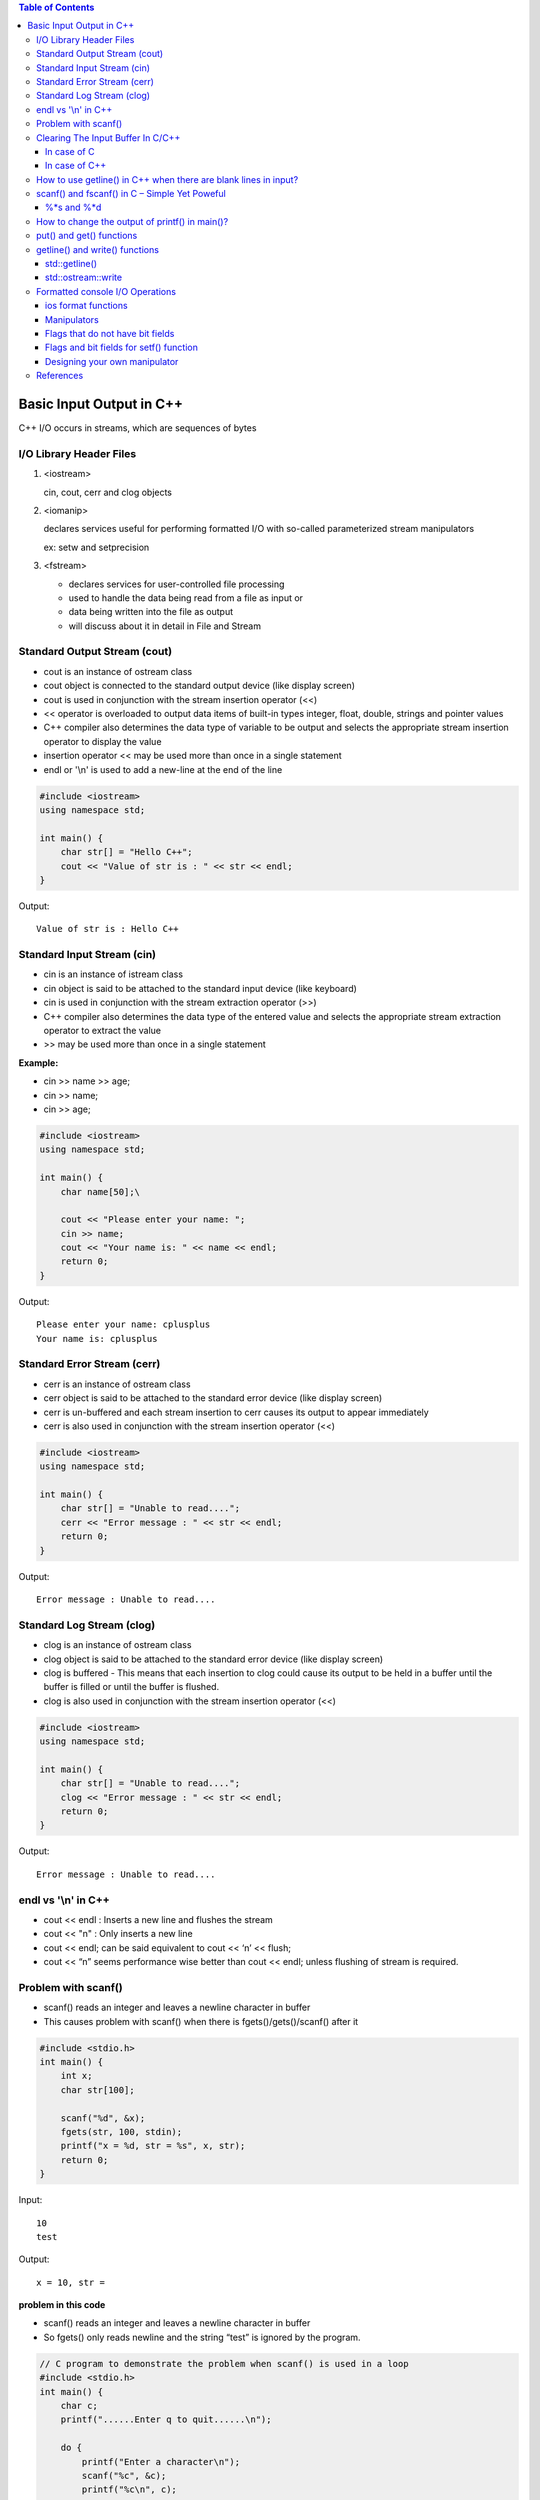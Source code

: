 

.. contents:: Table of Contents

Basic Input Output in C++
=============================

C++ I/O occurs in streams, which are sequences of bytes

.. image:: ./.resources/14_io_in.png
.. image:: ./.resources/14_io_out.png
   
I/O Library Header Files
------------------------

#. <iostream>

   cin, cout, cerr and clog objects

#. <iomanip>

   declares services useful for performing formatted I/O with so-called parameterized stream manipulators

   ex: setw and setprecision

#. <fstream>

   - declares services for user-controlled file processing
   - used to handle the data being read from a file as input or 
   - data being written into the file as output
   - will discuss about it in detail in File and Stream

Standard Output Stream (cout)
-------------------------------

- cout is an instance of ostream class
- cout object is connected to the standard output device (like display screen)
- cout is used in conjunction with the stream insertion operator (<<)
- << operator is overloaded to output data items of built-in types integer, float, double, strings and pointer values
- C++ compiler also determines the data type of variable to be output and selects the appropriate stream insertion operator to display the value
- insertion operator << may be used more than once in a single statement 
- endl or '\\n' is used to add a new-line at the end of the line

.. code:: cpp

    #include <iostream>
    using namespace std;
    
    int main() {
        char str[] = "Hello C++";
        cout << "Value of str is : " << str << endl;
    }

Output::

	Value of str is : Hello C++

Standard Input Stream (cin)
----------------------------

- cin is an instance of istream class
- cin object is said to be attached to the standard input device (like keyboard)
- cin is used in conjunction with the stream extraction operator (>>)

- C++ compiler also determines the data type of the entered value and selects the appropriate stream extraction operator to extract the value
- >> may be used more than once in a single statement

**Example:**

- cin >> name >> age;
- cin >> name;
- cin >> age;

.. code:: cpp

    #include <iostream>
    using namespace std;
    
    int main() {
        char name[50];\
        
        cout << "Please enter your name: ";
        cin >> name;
        cout << "Your name is: " << name << endl;
        return 0;
    }

Output::

	Please enter your name: cplusplus
	Your name is: cplusplus

Standard Error Stream (cerr)
----------------------------

- cerr is an instance of ostream class
- cerr object is said to be attached to the standard error device (like display screen)
- cerr is un-buffered and each stream insertion to cerr causes its output to appear immediately
- cerr is also used in conjunction with the stream insertion operator (<<)

.. code:: cpp

    #include <iostream>
    using namespace std;
    
    int main() {
        char str[] = "Unable to read....";
        cerr << "Error message : " << str << endl;
        return 0;
    }

Output::

    Error message : Unable to read....

Standard Log Stream (clog)
--------------------------

- clog is an instance of ostream class
- clog object is said to be attached to the standard error device (like display screen)
- clog is buffered - This means that each insertion to clog could cause its output to be held in a buffer until the buffer is filled or until the buffer is flushed.
- clog is also used in conjunction with the stream insertion operator (<<)

.. code:: cpp

    #include <iostream>
    using namespace std;
    
    int main() {
        char str[] = "Unable to read....";
        clog << "Error message : " << str << endl;
        return 0;
    }

Output::

	Error message : Unable to read....

endl vs '\\n' in C++
------------------

- cout << endl  : Inserts a new line and flushes the stream
- cout << "\n"  : Only inserts a new line
- cout << endl; can be said equivalent to cout << ‘\n’ << flush;
- cout << “\n” seems performance wise better than cout << endl; unless flushing of stream is required.

Problem with scanf()
--------------------

- scanf() reads an integer and leaves a newline character in buffer
- This causes problem with scanf() when there is fgets()/gets()/scanf() after it

.. code:: cpp

    #include <stdio.h>
    int main() {
        int x;
        char str[100];
        
        scanf("%d", &x);
        fgets(str, 100, stdin);
        printf("x = %d, str = %s", x, str);
        return 0;
    }

Input::

	10 
	test

Output::

	x = 10, str =  

**problem in this code**

- scanf() reads an integer and leaves a newline character in buffer
- So fgets() only reads newline and the string “test” is ignored by the program.

.. code:: cpp

    // C program to demonstrate the problem when scanf() is used in a loop
    #include <stdio.h>
    int main() {
        char c;
        printf("......Enter q to quit......\n");

        do {
            printf("Enter a character\n");
            scanf("%c", &c);
            printf("%c\n", c);
        }
        while (c != 'q');
        return 0;
    }

Input::

	a
	b
	q

Output::

	......Enter q to quit......
	Enter a character
	a
	Enter a character


	Enter a character
	b
	Enter a character


	Enter a character
	q

*This happens because every scanf() leaves a newline character in buffer that is read by next scanf*

**How to solve above problem?**

- use scanf("%d\n", &x) or scanf("%d ", &x)
- add a getchar() after scanf() to read an extra newline.

Clearing The Input Buffer In C/C++
-----------------------------------

- Buffer: Temporary storage area
- All standard input and output devices contain input and output buffer

**Example**

when we press the key on keyboard, it isn’t send to your program, 

rather it is buffered by operating system till the time is allotted to the program.

**How does it affect Programming?**

you may need to clear the unwanted buffer so as to get the next input in the desired container and not in the buffer of previous variable

Example

C after encountering “scanf()” , if we need to input a character array or character

C++, after encountering “cin” statement, we require to input a character array or a string

we require to clear the input buffer or else the desired input is occupied by buffer of previous variable

**How can it be resolved?**

Following are used to clear buffer after scanf()

In case of C
^^^^^^^^^^^^^

#. Using **"while ((getchar()) != ‘\n’);"**

   - reads the buffer characters till the end and discards them(including newline)
   - using it after the “scanf()” statement clears the input buffer and allows the input in the desired container

#. Using **"fflush(stdin)"**

   - fflush(stdin)” after “scanf()” statement clears the input buffer
   - use of it is avoided and is termed to be **“undefined” for input stream as per the C++11 standards**

In case of C++
^^^^^^^^^^^^^^^

Following are used to clear buffer after cin

#. Using **"cin.ignore(numeric_limits::max(), '\\n');"**

   - discards everything in the input stream including the newline

#. Using **"cin.sync()"**

   - "cin.sync()" after the “cin” statement discards all that is left in buffer
   - "cin.sync()" does not work in all implementations (According to C++11 and above standards).

#. Using **"cin >> ws"**

   - "cin>>ws" after “cin” statement ignores buffer and 
   - also discard all the whitespaces before the actual content of string or character array

How to use getline() in C++ when there are blank lines in input?
----------------------------------------------------------------

getline() : read till it encounters newline or sees a delimiter provided by user

.. code:: cpp

	#include <iostream>
	#include <cstring>
	using namespace std;

	int main() {
	    string str;
	    int t = 4;
	    while (t--) {
		// Read a line from standard input in str
		getline(cin, str);
		cout << str << " : newline" << endl;
	    }
	    return 0;
	}

Sample Input::

	This
	is
	Geeks
	for

As expected output is::

	This : newline
	is  : newline
	Geeks : newline
	for : newline


Sample Input::

	This

	is 

	Geeks

	for

Output::

	This : newline
	 : newline
	is  : newline
	 : newline
 
modified code to exclude such blank lines

.. code:: cpp

	#include <iostream>
	#include <cstring>
	using namespace std;

	int main() {
	    string str;
	    int t = 4;
	    while (t--) {
		getline(cin, str);
	 
		// Keep reading a new line while there is a blank line
		while (str.length()==0 )
		    getline(cin, str);
	 
		cout << str << " : newline" << endl;
	    }
	    return 0;
	}


Input::

	This

	is 

	Geeks

	for

Output::

	This : newline
	is  : newline
	Geeks : newline
	for : newline

scanf() and fscanf() in C – Simple Yet Poweful
----------------------------------------------

to read only a part of the input:

Input: “this is the value 100”,

Output: value read is 100


Input : “this is the value 21.2”,

Output : value read is 21.2


.. code:: cpp

	#include <stdio.h>
	int main() {
	    int a;
	    scanf("This is the value %d", &a);
	    printf("Input value read : a = %d", a);
	    return 0;
	}

Input::

	This is the value 100

Output::

	Input value read : a = 100

when we don’t know what the preceding characters are but we surely know that the last value is an integer

%*s and %*d
^^^^^^^^^^^^^

%*s in scanf()  is used to ignore the input until the next space or new line

%*d it will ignore integers until the next space or new line

.. code:: cpp

	int fscanf(FILE *ptr, const char *format, ...);

.. code:: cpp

    /*c program demonstrating fscanf and its usage*/
    /*
        Assume file is successfully opened and
        abc.txt has content in below format
        NAME    AGE   CITY
        abc     12    hyderbad
        bef     25    delhi
        cce     65    bangalore
    */
    
    #include <stdio.h>
    int main() {
        {
            FILE* ptr = fopen("/app/abc.txt","r");
            char* buf[100];
            while (fscanf(ptr,"%*s %*s %s",buf)==1)
                printf("%s\n", buf);
            fclose(ptr);
        }
        
        {
            FILE* ptr = fopen("/app/abc.txt","r");
            char* buf[100];
            while (fscanf(ptr,"%*s %s %*s",buf)==1)
                printf("%s\n", buf);
            fclose(ptr);
        }
        return 0;
    }

Output::

    CITY
    hyderbad
    delhi
    bangalore
    AGE
    12
    25
    65

`Check this code in Compiler Explorer <https://godbolt.org/z/MajccPWo6>`_

Exercise: Count the number of words, characters and lines in a file using fscanf!

How to change the output of printf() in main()?
------------------------------------------------

use Macro Arguments to change the output of printf()

.. code:: cpp

    #include <stdio.h>
    void fun() {
        // add statement to print 10 in main
        //#define printf(X, Y) printf(X, 10)		// added macro, case - 1
								// no macro - case - 2
    }
    int main() {
        int i = 10;
        fun();
        i = 20;
        printf("%d\n", i);
        return(0);
    }

Output::

    10  // case - 1
    20  // case – 2

put() and get() functions
-------------------------

- to handle single unformatted character I/O operation
- since these functions are members of the I/O stream classes we must invoke them using an appropriate object


.. list-table::

        *       -       single character
                -       
                        .. code:: cpp

                                int get();
                                istream & get (char& c);

        *       -       c-string
                -       
                        .. code:: cpp

                                 istream & get (char* s, streamsize n);
                                 istream & get (char* s, streamsize n, char delim);

        *       -       stream buffer
                -       
                        .. code:: cpp

                                istream & get (streambuf& sb);
                                istream& get (streambuf& sb, char delim);


.. code:: cpp

	ostream& put (char ch);

.. list-table::
                
        *       -
                        .. code:: cpp

                                char c;
                                cin.get(c);

                -       
                        .. code:: cpp
                                
                                char c;
                                c = cin.get();

                -       
                        .. code:: cpp

                                char c;
                                cout.put(c);
                                cout.put(68);
                                cout.put('A');


getline() and write() functions
--------------------------------

std::getline()
^^^^^^^^^^^^^^

get line from stream into string

.. code:: cpp

        istream & getline (istream &  is, string & str, char delim);
        istream & getline (istream && is, string & str, char delim);       //(since C++ 11)
                        
        istream & getline (istream &  is, string & str);
        istream & getline (istream && is, string & str);                   //(since C++ 11)

Extracts characters from stream is and stores them into str until the delimitation character delim is found (or the newline character, '\\n', for (2))

Stop if end of file is reached in is or any other error occurred

If delimiter is found, it is discarded (not stored and next I/O operation will begin)

Any content in str before the call is replaced by the newly extracted sequence

**For std::istream::getline**

.. code:: cpp

        cin.getline(line, size);
        // reading is terminated when ‘\n’ or (size - 1) characters are read
        // ‘\n’ is replaced by null character

std::ostream::write
^^^^^^^^^^^^^^^^^^^^

.. code:: cpp

        ostream& write (const char* s, streamsize n);

- Write block of data
- Inserts the first n characters of the array pointed by s into the stream
- simply copies a block of data, without checking its contents: The array may contain null characters, which are also copied
- if line size is graeter than the length of the line, then it displays beyond the bounds of the line

.. code:: cpp

    #include <iostream>
    int main() {
        char str[8];
        std::cin.getline(str, 5);
        std::cout << str << std::endl;
        std::cout.write("GCC", 5);
        return 0;
    }
Input::

    Learning CPP


Output::

    Lear
    GCC__	// __ represents space

Formatted console I/O Operations
-------------------------------

ios class function and flags

Manipulators

User defined output functions

ios format functions
^^^^^^^^^^^^^^^^^^^^

- ios member functions return the previous format state
- Most important ios class member functions

.. list-table::
    :header-rows: 1

    *   -   Function
        -   Task

    *   -   width()
        -   To specify the required field size for displaying an O/P value

    *   -   precision()
        -   To specify the no of digits to be displayed after the decimal point of a float value

    *   -   fill()
        -   To specify a character that is used to fill the unused portion of a filed

    *   -   setf()
        -   To specify format flags that can control the form of output display (left or right justification)

    *   -   unsetf()
        -   To clear the flags specified

Manipulators
^^^^^^^^^^^^^

- Special functions that can be included in the I/O statements to alter the format parameters of a stream
- Manipulators and ios functions may be jointly used in a program
- Manipulator does not return the previous format state

.. list-table::
    :header-rows: 1

    *   -   Manipulator
        -   Meaning
        -   Equivalent

    *   -   setw(int w)
        -   Set the field width to w
        -   width()

    *   -   setprecision(int d)
        -   Set the floating point precision to d
        -   precision()

    *   -   setfill(int c)
        -   Set the fill character to c
        -   fill()

    *   -   setiosflags(long f)
        -   Set the format flag f
        -   setf()

    *   -   resetiosflags(long f)
        -   Set the format flag f
        -   unsetf()

    *   -   endl
        -   Insert new line and flush stream
        -   '\\n'

Flags that do not have bit fields
^^^^^^^^^^^^^^^^^^^^^^^^^^^^^^^^^^

- These flags do not possess a named bit field
- These flags are not mutually exclusive and therefore can be set or cleared independently

.. list-table::
    :header-rows: 1

    *   -   Flag
        -   Meaning

    *   -   ios::showbase
        -   Use base indicator on O/P

    *   -   ios::showpos
        -   Print + before positive numbers

    *   -   ios::showpoint
        -   Show trailing decimal point and zeros

    *   -   ios::uppercase
        -   Use uppercase letter for the hex output

    *   -   ios::skipus
        -   Skip whitespace on input

    *   -   ios::unitbuf
        -   Flush all streams after insertion

    *   -   ios::stdio
        -   Flush stdout and stderr after insertion


Flags and bit fields for setf() function
^^^^^^^^^^^^^^^^^^^^^^^^^^^^^^^^^^^^^^^^^

.. list-table::
    :header-rows: 1

    *   -   Format required
        -   Flag (arg1)
        -   Bit-field (arg2)

    *   -   Left justified O/P
        -   ios::left
        -   ios::adjustfield

    *   -   Right justified O/P
        -   ios::right
        -   ios::adjustfield

    *   -   Padding after sign or base (Indicator like +##20)
        -   ios::internal
        -   ios::adjustfield

    *   -   Scientific notation
        -   ios::scientific
        -   ios::floatfield

    *   -   Fixed point notation
        -   ios::fixed
        -   ios:: floatfield

    *   -   Decimal base
        -   ios::doc
        -   ios::basefield

    *   -   Octal base
        -   ios::oct
        -   ios:: basefield

    *   -   Hexadecimal base
        -   ios::hex
        -   ios::basefield

.. code:: cpp

        cout.setf(arg1, arg2);
        cout.unsetf();

**Examples**

.. list-table::

    *   -
            .. code:: cpp

                cout.width(5);
                cout << 543;
                cout.width(5);
                cout << 12;

            Output::

                +---+---+---+---+---+---+---+---+---+---+
                |   |   | 5 | 4 | 3 |   |   |   | 1 | 2 |
                +---+---+---+---+---+---+---+---+---+---+

        -
            .. code:: cpp

                cout.precision(4);
                cout << sqrt(4) << endl;
                cout << 3.14159 << endl;
                cout << 2.50032 << endl;

            Output::

                1.141   (Truncated)
                3.142   (Rounded)
                2.5		(No trailing 0)


    *   -
            .. code:: cpp

                cout.precision(3);
                cout.width(5);
                cout << 1.2345 << endl;

            Output::
            
                +---+---+---+---+---+
                |   | 1 |   | 2 | 3 |
                +---+---+---+---+---+

        -
            .. code:: cpp

                cout.fil(‘-’);
                cout.width(5);
                cout << 123 << endl;
                
                cout.width(5);
                cout << 789 << endl;

            Output::
            
                --123
                --789


.. list-table::

    *   -   
            .. code:: cpp

                cout.fill(‘#’);
                cout.precision(3);
                cout.self(ios::internal, ios::adjustfiled);
                cout.setf(ios::scientific, ios::floatfiled);
                cout.width(5);
                cout << -12.345 << endl;

            Output::
            
                -#####1.235e+01
                
    *   -
            .. code:: cpp

                cout.fill(‘#’); 				            // +__123.450
                cout.setf(ios::showpoint); 			        // +##123.450
                cout.setf(ios::showpos); 			        // ###123.450
                cout.precision(3); 				            // +123.450000
                cout.setf(ios::internal, ios::adjustfiled); // ##+123.450
                cout.setf(ios::fixed, ios::floatfiled); 	// +#####123.
                cout.width(10);                             // +123.450
                cout << 123.45 << endl;
                
            Output::
            
                +##123.45

    *   -
            .. code:: cpp

                cout << setprecision(4);
                cout << setiosflags(ios::scientific);
                cout << setw(10) << 123.456 << endl;
                
            Output::
            
                1.2346e+02
                // --123.4560 (fixed)


Designing your own manipulator
^^^^^^^^^^^^^^^^^^^^^^^^^^^^^^

.. code:: cpp

    ostream & <manipulator> (ostream & output) {
        // code
        return output;
    }

**Example**

.. code:: cpp

    ostream & unit(ostream & output) {
        output << “inches”;
        return output;
    }


Some useful examples


.. list-table::

    *   -
            .. code:: cpp

                int main() {
                    char a[16];
                    char b[16];
                    char c[16];

                    printf(" %d\n", scanf("%s %s %s", a, b, c));
                    return 0;
                }
                
        -
            Output::

                3
                // scanf returns the no. of inputs it has successfully read


    *   -
            .. code:: cpp

                int main() {
                    printf("\new-c-question\by");
                    printf("\rgeeksforgeeks");
                    return 0;
                }

        -
        
            Output::
            
                Depends on terminal configuration
                // \b, \r, \a etc. it is upto the terminal
                // implementation then how those characters get actually displayed

    *   -   printf(5 + “Geeksquiz”);
        -   // compiler adds 5 to the base address of the string
          
    *   -   printf(“%c”, 5[“Geeksquiz”]);
        -   // expression 5[“Geeksquiz”] is broken down by compiler as ``*(5 + “Geeksquiz”)``
          
    *   -   scanf(“%4s”, str);
        -   Read max 4 chars from console

            Input::
            
                Geeksquiz

            Output::
            
                Geek

    *   -   .. code:: cpp
      
                int main() {
                    char * str = "Geeks quiz";
                    int n = 7;
                    printf("%.*s\n", n, str);
                    return 0;
                }
        -
            Output::
            
                Geeks q
                // .* means precision is not specified in the format string but as an additional integer value
                // argument preceding the argument that has to be formatted

    *   -   I/O protection is ensured by
            
            ::
            
                Operating system routine(s)     [✓]
                A hardware trap	                [x]
                During system configuration	[x]
                Not possible		        [x]

        -   | //All I/O requests are handled through
            | //system calls that must be performed in kernel mode
            | //user applications are not allowed to perform I/O in user mode
                        
References
----------

https://www.geeksforgeeks.org/basic-input-output-c/



